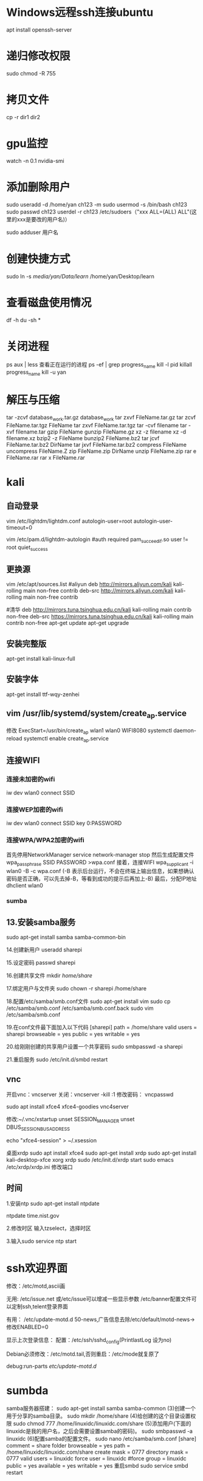 * Windows远程ssh连接ubuntu
apt install openssh-server
* 递归修改权限
sudo chmod -R 755
* 拷贝文件
cp -r dir1 dir2
* gpu监控
watch -n 0.1 nvidia-smi
* 添加删除用户
sudo useradd -d /home/yan ch123 -m
sudo usermod -s /bin/bash ch123
sudo passwd ch123
userdel -r ch123
/etc/sudoers（"xxx ALL=(ALL) ALL"(这里的xxx是要改的用户名)）

sudo adduser 用户名
* 创建快捷方式
sudo ln -s /media/yan/Data/learn/ /home/yan/Desktop/learn
* 查看磁盘使用情况
df -h
du -sh *
* 关闭进程
ps aux | less 查看正在运行的进程
ps -ef | grep progress_name
kill -l pid
killall progress_name
kill -u yan
* 解压与压缩
tar -zcvf database_work.tar.gz database_work
tar zxvf FileName.tar.gz
tar zcvf FileName.tar.tgz FileName
tar zxvf FileName.tar.tgz
tar -cvf filename
tar -xvf filename.tar
gzip FileName
gunzip FileName.gz
xz -z filename
xz -d filename.xz
bzip2 -z FileName
bunzip2 FileName.bz2
tar jcvf FileName.tar.bz2 DirName
tar jxvf FileName.tar.bz2
compress FileName
uncompress FileName.Z
zip FileName.zip DirName
unzip FileName.zip
rar e FileName.rar
rar x FileName.rar
* kali
** 自动登录
vim /etc/lightdm/lightdm.conf
autologin-user=root
autologin-user-timeout=0

vim /etc/pam.d/lightdm-autologin
#auth required pam_succeed_if.so user != root quiet_success
** 更换源
vim /etc/apt/sources.list
#aliyun
deb http://mirrors.aliyun.com/kali kali-rolling main non-free contrib
deb-src http://mirrors.aliyun.com/kali kali-rolling main non-free contrib
 
#清华
deb http://mirrors.tuna.tsinghua.edu.cn/kali kali-rolling main contrib non-free
deb-src https://mirrors.tuna.tsinghua.edu.cn/kali kali-rolling main contrib non-free
apt-get update
apt-get upgrade

** 安装完整版
apt-get install kali-linux-full
** 安装字体
apt-get install ttf-wqy-zenhei
** vim /usr/lib/systemd/system/create_ap.service
修改 ExecStart=/usr/bin/create_ap wlan1 wlan0 WIFI8080
systemctl daemon-reload
systemctl enable create_ap.service 

** 连接WIFI
*** 连接未加密的wifi
iw dev wlan0 connect SSID 

*** 连接WEP加密的wifi 
iw dev wlan0 connect SSID key 0:PASSWORD 
*** 连接WPA/WPA2加密的wifi
首先停用NetworkManager
service network-manager stop
然后生成配置文件
wpa_passphrase SSID PASSWORD >wpa.conf 
接着，连接WIFI 
wpa_supplicant -i wlan0 -B -c wpa.conf (-B 表示后台运行，不会在终端上输出信息，如果想确认密码是否正确，可以先去掉-B，等看到成功的提示后再加上-B)
最后，分配IP地址
dhclient wlan0

*** sumba 

** 13.安装samba服务
sudo apt-get install samba samba-common-bin

14.创建新用户
useradd sharepi

15.设定密码
passwd sharepi

16.创建共享文件
mkdir /home/share/

17.绑定用户与文件夹
sudo chown -r sharepi /home/share

18.配置/etc/samba/smb.conf文件
sudo apt-get install vim
sudo cp /etc/samba/smb.conf /etc/samba/smb.conf.back
sudo vim /etc/samba/smb.conf

19.在conf文件最下面加入以下代码
[sharepi]
path = /home/share
valid users = sharepi
browseable = yes
public = yes
writable = yes

20.给刚刚创建的共享用户设置一个共享密码
sudo smbpasswd -a sharepi

21.重启服务
sudo /etc/init.d/smbd restart
** vnc 
开启vnc：vncserver
关闭：vncserver -kill :1
修改密码： vncpasswd

sudo apt install xfce4 xfce4-goodies vnc4server 

修改:~/.vnc/xstartup 
unset SESSION_MANAGER
unset DBUS_SESSION_BUS_ADDRESS

echo "xfce4-session" > ~/.xsession

桌面xrdp
sudo apt install xfce4 
sudo apt-get install xrdp 
sudo apt-get install kali-desktop-xfce xorg xrdp 
sudo /etc/init.d/xrdp start
sudo emacs /etc/xrdp/xrdp.ini 修改端口

** 时间
# apt-get install ntp
# sudo ntpd -s -d

1.安装ntp sudo apt-get install ntpdate

ntpdate time.nist.gov

2.修改时区 输入tzselect，选择时区

3.输入sudo service ntp start


* ssh欢迎界面
修改：/etc/motd,ascii画

无用:
/etc/issue.net 或/etc/issue可以增减一些显示参数
/etc/banner配置文件可以定制ssh,telent登录界面

有用：
/etc/update-motd.d
50-news,广告信息去除/etc/default/motd-news->修改ENABLED=0

显示上次登录信息：
配置：/etc/ssh/sshd_config(PrintlastLog 设为no)

Debian必须修改：/etc/motd.tail,否则重启：/etc/mode就复原了

debug:run-parts /etc/update-motd.d/
* sumbda 
samba服务器搭建：
sudo apt-get install samba samba-common
(3)创建一个用于分享的samba目录。
sudo mkdir /home/share
(4)给创建的这个目录设置权限
sudo chmod 777 /home/linuxidc/linuxidc.com/share
(5)添加用户(下面的linuxidc是我的用户名，之后会需要设置samba的密码)。
sudo smbpasswd -a linuxidc
(6)配置samba的配置文件。
sudo nano /etc/samba/smb.conf
[share]
comment = share folder
browseable = yes
path = /home/linuxidc/linuxidc.com/share
create mask = 0777
directory mask = 0777
valid users = linuxidc
force user = linuxidc
#force group = linuxidc
public = yes
available = yes
writable = yes
重启smbd
sudo service smbd restart
* 磁盘挂载
打印磁盘信息
sudo fdisk -l

先使用命令查看/dev/sda2的UUID
sudo blkid /dev/sda2

在 /etc/fstab 中
UUID=30722A4C722A16DE /home/yan/data/ ntfs ext4 rw 0 0

sudo mount -a

卸载:
sudo umount -l /home/yan/data 强行解除卸载    

fuser -m /home/yan/data 
kill -9 PID

分区:
gparted

* 开机启动
Ubuntu 服务器在启动时会自动执行 /etc/init.d 目录下的脚本，所以我们可以将需要执行的脚本放到 /etc/init.d 目录下
* 查看上次登录信息
cat ~/.bash_history 查看历史命令
uptime  查看上次登录时间
last -f /var/log/wtmp 查看可疑的ip登录z
cat /var/log/secure |grep 
修改ssh端口 /etc/ssh/sshd_config  /etc/ssh/ssh_config

禁止ssh用root登录 /etc/ssh/sshd_config
service sshd restart
service ssh restart
* 防火墙
安装 ufw 
启用 ufw enable 
sudo ufw default deny 关闭所有外部对本机的访问但本机访问外部正常
开启或关闭某个端口,sudo ufw allow|deny [service]
sudo ufw allow smtp   允许所有外部IP访问本机的25/tcp (smtp)端口
sudo ufw allow 22/tcp 允许外部IP访问本机的22/tcp(ssh)端口 
sudo ufw allow 53 允许外部访问53端口(tcp/UDP)
sudo ufw allow from 192.168.1.100 允许此IP访问所有的本机端口
sudo ufw allow proto udp 192.168.0.1 port 53 to 192.168.0.2 port 53   允许某条协议
sudo ufw delete allow smtp 删除上面建立的某条规则
* 运行脚本
perl 脚本名
* V2ray(官网https://www.v2ray.com/chapter_00/install.html)
修改时间:cp /usr/share/zoneinfo/Asia/Shanghai /etc/localtime
服务端:
bash <(curl -L -s https://install.direct/go.sh)
修改配置:/etc/v2ray/config.json(https://intmainreturn0.com/v2ray-config-gen/#)
重启:systemctl restart v2ray
查看:service v2ray status
下载客户端:(https://github.com/v2ray/v2ray-core/releases)
下载V2rayN(https://github.com/2dust/v2rayN/releases)

* resqberry
** 连接wifi 
储存wifi密码:/etc/wpa_supplicant/wpa_supplicant.conf
设置静态ip:sudo nano /etc/dhcpcd.conf
网络配置文件:sudo vim /etc/network/interfaces

若是修改静态ip代码:
interfaces wlan0
static ip_address=192.168.1.65/24
static routers=192.168.1.2 
static domain_name_servers=233.6.6.6
static domain_search=8.8.8.8
noipv6



重启wifi:sudo wpa_cli -i wlan0 reconfigure

查看无线网卡支持的频率:sudo iwlist wlan0 freq


搭建热点:网卡wlan0连接wifi,wlan1发射热点.
1.设置wlan0静态ip
SSID Tenda_02B0E0
static ip_address=192.168.1.5
static routers=192.168.1.2
static domain_name_servers=192.168.1.2
static domain_search=8.8.8.8
noipv6
2.安装create_AP
git clone https://github.com/oblique/create_ap
cd create_ap
make install
apt-get install util-linux procps hostapd iproute2 iw haveged dnsmasq
create_ap wlan1 wlan0 WIFI8848
vim /usr/lib/systemd/system/create_ap.service
ExecStart=/usr/bin/create_ap wlan1 wlan0 WIFI8848
systemctl daemon-reload
systemctl enable create_ap.service
3.命令连接wifi
iw dev wlan0 connect SSID
iw dev wlan0 connect SSID key 0:PASSWORD
service network-manager stop
wpa_passphrase SSID PASSWORD > wpa.conf
wpa_supplicant -i wlan0 -B -c wpa.cong
dhclient wlan0

3.apt install motion
emacs /etc/motion/motion.conf
